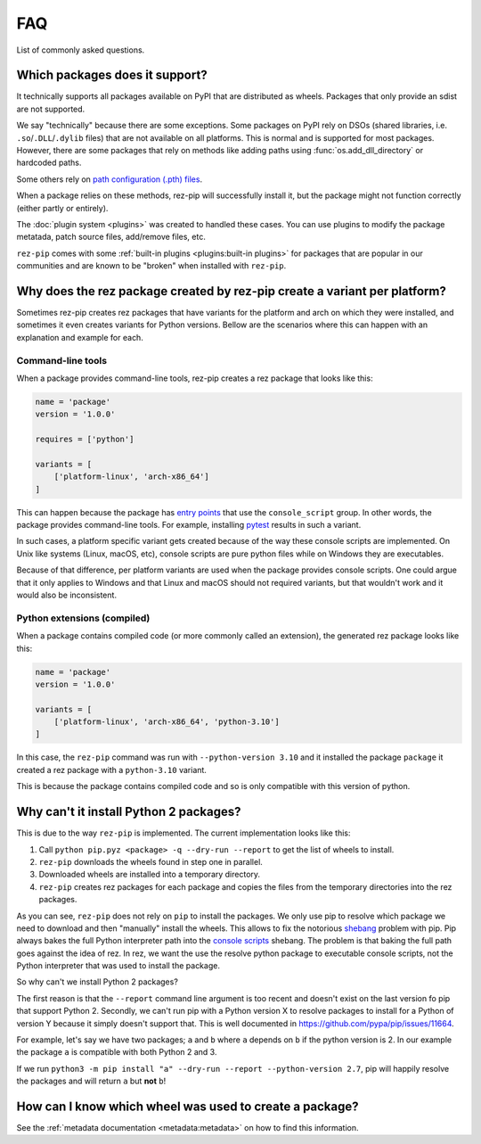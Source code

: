 .. SPDX-FileCopyrightText: 2022 Contributors to the rez project
..
.. SPDX-License-Identifier: Apache-2.0

===
FAQ
===

List of commonly asked questions.

Which packages does it support?
===============================

It technically supports all packages available on PyPI that are distributed as wheels.
Packages that only provide an sdist are not supported.

We say "technically" because there are some exceptions. Some packages on PyPI rely
on DSOs (shared libraries, i.e. ``.so``/``.DLL``/``.dylib`` files) that are not available on
all platforms. This is normal and is supported for most packages. However, there are some
packages that rely on methods like adding paths using :func:`os.add_dll_directory` or
hardcoded paths.

Some others rely on `path configuration (.pth) files <https://docs.python.org/3/library/site.html>`_.

When a package relies on these methods, rez-pip will successfully install it, but
the package might not function correctly (either partly or entirely).

The :doc:`plugin system <plugins>` was created to handled these cases. You can use plugins
to modify the package metatada, patch source files, add/remove files, etc.

``rez-pip`` comes with some :ref:`built-in plugins <plugins:built-in plugins>` for packages that are popular
in our communities and are known to be "broken" when installed with ``rez-pip``.

Why does the rez package created by rez-pip create a variant per platform?
==========================================================================

Sometimes rez-pip creates rez packages that have variants for the platform and arch on which they were installed,
and sometimes it even creates variants for Python versions. Bellow are the scenarios
where this can happen with an explanation and example for each.

Command-line tools
------------------

When a package provides command-line tools, rez-pip creates a rez package that looks like this:

.. code:: python

    name = 'package'
    version = '1.0.0'

    requires = ['python']

    variants = [
        ['platform-linux', 'arch-x86_64']
    ]

This can happen because the package has `entry points`_ that use the ``console_script`` group. In other words,
the package provides command-line tools. For example, installing `pytest <https://docs.pytest.org/en/latest/>`_ results
in such a variant.

In such cases, a platform specific variant gets created because of the way these console scripts are implemented.
On Unix like systems (Linux, macOS, etc), console scripts are pure python files while on Windows
they are executables.

Because of that difference, per platform variants are used when the package provides console scripts. One could argue
that it only applies to Windows and that Linux and macOS should not required variants, but that wouldn't work and it
would also be inconsistent.

.. _entry points: https://packaging.python.org/en/latest/specifications/entry-points/

Python extensions (compiled)
----------------------------

When a package contains compiled code (or more commonly called an extension), the generated rez package looks like this:

.. code:: python

    name = 'package'
    version = '1.0.0'

    variants = [
        ['platform-linux', 'arch-x86_64', 'python-3.10']
    ]

In this case, the ``rez-pip`` command was run with ``--python-version 3.10`` and it installed the package ``package``
it created a rez package with a ``python-3.10`` variant.

This is because the package contains compiled code and so is only compatible with this version of python.

Why can't it install Python 2 packages?
=======================================

This is due to the way ``rez-pip`` is implemented. The current implementation looks like this:

1. Call ``python pip.pyz <package> -q --dry-run --report`` to get the list of wheels to install.
2. ``rez-pip`` downloads the wheels found in step one in parallel.
3. Downloaded wheels are installed into a temporary directory.
4. ``rez-pip`` creates rez packages for each package and copies the files from the temporary
   directories into the rez packages.

As you can see, ``rez-pip`` does not rely on ``pip`` to install the packages. We only use pip to resolve
which package we need to download and then "manually" install the wheels. This allows to fix the notorious
`shebang <https://en.wikipedia.org/wiki/Shebang_(Unix)>`_ problem with pip. Pip always bakes the full Python
interpreter path into the `console scripts`_ shebang. The problem is that baking the full path goes against
the idea of rez. In rez, we want the use the resolve python package to executable console scripts,
not the Python interpreter that was used to install the package.

.. _console scripts: https://packaging.python.org/en/latest/specifications/entry-points/#use-for-scripts

So why can't we install Python 2 packages?

The first reason is that the ``--report`` command line argument is too recent and doesn't exist on the
last version fo pip that support Python 2. Secondly, we can't run pip with a Python version X to resolve
packages to install for a Python of version Y because it simply doesn't support that. This is well
documented in https://github.com/pypa/pip/issues/11664.

For example, let's say we have two packages; ``a`` and ``b`` where ``a`` depends on ``b`` if the python
version is 2. In our example the package ``a`` is compatible with both Python 2 and 3.

If we run ``python3 -m pip install "a" --dry-run --report --python-version 2.7``, pip will
happily resolve the packages and will return ``a`` but **not** ``b``!

How can I know which wheel was used to create a package?
========================================================

See the :ref:`metadata documentation <metadata:metadata>` on how to find this information.

